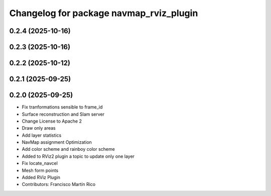 ^^^^^^^^^^^^^^^^^^^^^^^^^^^^^^^^^^^^^^^^
Changelog for package navmap_rviz_plugin
^^^^^^^^^^^^^^^^^^^^^^^^^^^^^^^^^^^^^^^^

0.2.4 (2025-10-16)
------------------

0.2.3 (2025-10-16)
------------------

0.2.2 (2025-10-12)
------------------

0.2.1 (2025-09-25)
------------------

0.2.0 (2025-09-25)
------------------
* Fix tranformations sensible to frame_id
* Surface reconstruction and Slam server
* Change License to Apache 2
* Draw only areas
* Add layer statistics
* NavMap assignment Optimization
* Add color scheme and rainboy color scheme
* Added to RViz2 plugin a topic to update only one layer
* Fix locate_navcel
* Mesh form points
* Added RViz Plugin
* Contributors: Francisco Martín Rico
